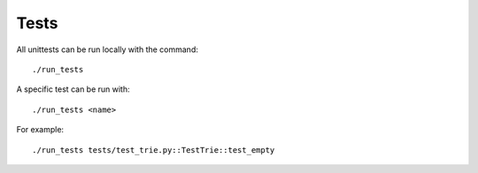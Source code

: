 Tests
============

All unittests can be run locally with the command:

::

    ./run_tests

A specific test can be run with:

::

    ./run_tests <name>

For example:

::

    ./run_tests tests/test_trie.py::TestTrie::test_empty
